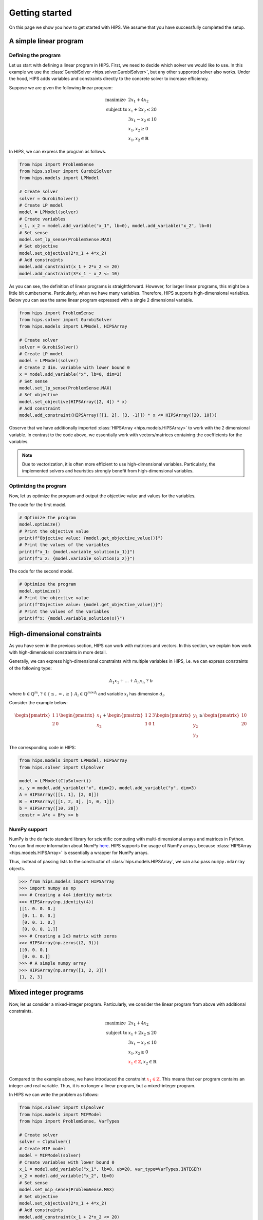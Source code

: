 .. _getting-started-label:

Getting started
===============
On this page we show you how to get started with HIPS. We assume that you have successfully completed the setup.

A simple linear program
-----------------------

.. raw:: html

    <a href="https://colab.research.google.com/github/cxlvinchau/hips-examples/blob/main/notebooks/simple-lp-example.ipynb" target="_blank">
        <img src="https://colab.research.google.com/assets/colab-badge.svg" alt="Open In Colab"/>
    </a>

Defining the program
____________________
Let us start with defining a linear program in HIPS. First, we need to decide which solver we would like to use. In this
example we use the :class:`GurobiSolver <hips.solver.GurobiSolver>`, but any other supported solver also works. Under the
hood, HIPS adds variables and constraints directly to the concrete solver to increase efficiency.

Suppose we are given the following linear program:

.. math::
    \begin{array}{lr@{}c@{}r@{}l}
    \text{maximize }   & 2 x_1 + 4 x_2  \\
    \text{subject to } & x_1 + 2 x_2 \leq 20 \\
                       & 3 x_1 - x_2 \leq 10 \\
                       & x_1, x_2 \geq 0 \\
                       & x_1, x_2 \in \mathbb{R}
    \end{array}

In HIPS, we can express the program as follows.

.. code-block:: python

    from hips import ProblemSense
    from hips.solver import GurobiSolver
    from hips.models import LPModel

    # Create solver
    solver = GurobiSolver()
    # Create LP model
    model = LPModel(solver)
    # Create variables
    x_1, x_2 = model.add_variable("x_1", lb=0), model.add_variable("x_2", lb=0)
    # Set sense
    model.set_lp_sense(ProblemSense.MAX)
    # Set objective
    model.set_objective(2*x_1 + 4*x_2)
    # Add constraints
    model.add_constraint(x_1 + 2*x_2 <= 20)
    model.add_constraint(3*x_1 - x_2 <= 10)

As you can see, the definition of linear programs is straightforward. However, for larger linear programs, this might
be a little bit cumbersome. Particularly, when we have many variables. Therefore, HIPS supports high-dimensional variables.
Below you can see the same linear program expressed with a single 2 dimensional variable.

.. code-block:: python

    from hips import ProblemSense
    from hips.solver import GurobiSolver
    from hips.models import LPModel, HIPSArray

    # Create solver
    solver = GurobiSolver()
    # Create LP model
    model = LPModel(solver)
    # Create 2 dim. variable with lower bound 0
    x = model.add_variable("x", lb=0, dim=2)
    # Set sense
    model.set_lp_sense(ProblemSense.MAX)
    # Set objective
    model.set_objective(HIPSArray([2, 4]) * x)
    # Add constraint
    model.add_constraint(HIPSArray([[1, 2], [3, -1]]) * x <= HIPSArray([20, 10]))

Observe that we have additionally imported :class:`HIPSArray <hips.models.HIPSArray>` to work with the 2 dimensional variable.
In contrast to the code above, we essentially work with vectors/matrices containing the coefficients for the variables.

.. note::
    Due to vectorization, it is often more efficient to use high-dimensional variables. Particularly, the implemented solvers
    and heuristics strongly benefit from high-dimensional variables.

Optimizing the program
______________________
Now, let us optimize the program and output the objective value and values for the variables.

The code for the first model.

.. code-block:: python

    # Optimize the program
    model.optimize()
    # Print the objective value
    print(f"Objective value: {model.get_objective_value()}")
    # Print the values of the variables
    print(f"x_1: {model.variable_solution(x_1)}")
    print(f"x_2: {model.variable_solution(x_2)}")

The code for the second model.

.. code-block:: python

    # Optimize the program
    model.optimize()
    # Print the objective value
    print(f"Objective value: {model.get_objective_value()}")
    # Print the values of the variables
    print(f"x: {model.variable_solution(x)}")


High-dimensional constraints
----------------------------

.. raw:: html

    <a href="https://colab.research.google.com/github/cxlvinchau/hips-examples/blob/main/notebooks/constraints-example.ipynb" target="_blank">
        <img src="https://colab.research.google.com/assets/colab-badge.svg" alt="Open In Colab"/>
    </a>

As you have seen in the previous section, HIPS can work with matrices and vectors. In this section, we explain how work
with high-dimensional constraints in more detail.

Generally, we can express high-dimensional constraints with multiple variables in HIPS, i.e. we can express constraints
of the following type:

.. math::

    A_1 x_1 + \dots + A_n x_n \ \mathrm{?} \ b

where :math:`b \in \mathbb{Q}^m`, :math:`\mathrm{?} \in \{\leq, =, \geq\}` :math:`A_i \in \mathbb{Q}^{m \times d_i}` and
variable :math:`x_i` has dimension :math:`d_i`.

Consider the example below:

.. math::

    \begin{pmatrix}
    1 & 1 \\
    2 & 0
    \end{pmatrix}
    \begin{pmatrix}
    x_1 \\
    x_2
    \end{pmatrix} +
    \begin{pmatrix}
    1 & 2 & 3 \\
    1 & 0 & 1
    \end{pmatrix}
    \begin{pmatrix}
    y_1 \\
    y_2 \\
    y_3
    \end{pmatrix}
    \geq
    \begin{pmatrix}
    10 \\
    20
    \end{pmatrix}

The corresponding code in HIPS:

.. code-block:: python

    from hips.models import LPModel, HIPSArray
    from hips.solver import ClpSolver

    model = LPModel(ClpSolver())
    x, y = model.add_variable("x", dim=2), model.add_variable("y", dim=3)
    A = HIPSArray([[1, 1], [2, 0]])
    B = HIPSArray([[1, 2, 3], [1, 0, 1]])
    b = HIPSArray([10, 20])
    constr = A*x + B*y >= b


NumPy support
_____________
NumPy is the de facto standard library for scientific computing with multi-dimensional arrays and matrices in Python.
You can find more information about NumPy `here <https://numpy.org/>`_. HIPS supports the usage of NumPy arrays, because
:class:`HIPSArray <hips.models.HIPSArray>` is essentially a wrapper for NumPy arrays.

Thus, instead of passing lists to the constructor of :class:`hips.models.HIPSArray`, we can also pass ``numpy.ndarray`` objects.

>>> from hips.models import HIPSArray
>>> import numpy as np
>>> # Creating a 4x4 identity matrix
>>> HIPSArray(np.identity(4))
[[1. 0. 0. 0.]
 [0. 1. 0. 0.]
 [0. 0. 1. 0.]
 [0. 0. 0. 1.]]
>>> # Creating a 2x3 matrix with zeros
>>> HIPSArray(np.zeros((2, 3)))
[[0. 0. 0.]
 [0. 0. 0.]]
>>> # A simple numpy array
>>> HIPSArray(np.array([1, 2, 3]))
[1, 2, 3]

Mixed integer programs
----------------------

.. raw:: html

    <a href="https://colab.research.google.com/github/cxlvinchau/hips-examples/blob/main/notebooks/mip-example.ipynb" target="_blank">
        <img src="https://colab.research.google.com/assets/colab-badge.svg" alt="Open In Colab"/>
    </a>

Now, let us consider a mixed-integer program. Particularly, we consider the linear program from above with additional constraints.

.. math::
    \begin{array}{lr@{}c@{}r@{}l}
    \text{maximize }   & 2 x_1 + 4 x_2  \\
    \text{subject to } & x_1 + 2 x_2 \leq 20 \\
                       & 3 x_1 - x_2 \leq 10 \\
                       & x_1, x_2 \geq 0 \\
                       & \color{red} {x_1 \in \mathbb{Z}}, \color{black} x_2 \in \mathbb{R} \\
    \end{array}

Compared to the example above, we have introduced the constraint :math:`\color{red} {x_1 \in \mathbb{Z}}`. This means
that our program contains an integer and real variable. Thus, it is no longer a linear program, but a mixed-integer program.

In HIPS we can write the problem as follows:

.. code-block:: python

    from hips.solver import ClpSolver
    from hips.models import MIPModel
    from hips import ProblemSense, VarTypes

    # Create solver
    solver = ClpSolver()
    # Create MIP model
    model = MIPModel(solver)
    # Create variables with lower bound 0
    x_1 = model.add_variable("x_1", lb=0, ub=20, var_type=VarTypes.INTEGER)
    x_2 = model.add_variable("x_2", lb=0)
    # Set sense
    model.set_mip_sense(ProblemSense.MAX)
    # Set objective
    model.set_objective(2*x_1 + 4*x_2)
    # Add constraints
    model.add_constraint(x_1 + 2*x_2 <= 20)
    model.add_constraint(3*x_1 - x_2 <= 10)

Here, we need to replace the :class:`LPModel <hips.models.LPModel>` with the :class:`MIPModel <hips.models.MIPModel>`.
In HIPS there is a separation between these two program types to emphasize that heuristics are only applied to mixed-integer programs.
In terms of defining the program, the two classes share many similarities and barely differ. Please refer to the API documentation for details.
However, in contrast, the :class:`MIPModel <hips.models.MIPModel>` has no ``optimize()`` method and needs heuristics or the branch and bound
solver for optimization.

Note that we have added an upper bound for variable ``x_1``. In HIPS it is necessary to add bounds to integer variables
because many heuristics explicitly require bounds. However, this does not actually impose a limitation, as also mentioned in
:cite:`Fischetti2005`, because solvable mixed-integer programs cannot have unbounded variables.

Loading mps files
-----------------

The previous chapters introduced how to explicitely create an MIP model.
This approach is inpractical for most real-life problems, since the size of variable and constraints in those models can
be very large. Therefore the HIPS module contains a Loader class, that can read models from MPS files.

MPS is a file format for representing linear and mixed integer problem and is a standard in most commercial and open source
solvers. It is column-oriented which makes it rather human-inreadable. An elaborate explanation of the format and its various
header sections can be found in :cite:`the official Gurobi documentation<gurobi-mps>`. It should be noted, that the optimization
sense is not specifiable in the MPS file and thus has to be set manually after loading.

There are two helper functions implemented for loading an :class:`MIPModel <hips.models.MIPModel>` from an MPS file.

The :func:`primitive loader<hips.loader.mps_loader.load_mps_primitive>` loads every variable of the MPS file specified
in the \textbf{path} parameter as a 1-dimensional variable. The specified *path* is concatenated with the current
working directory. This loader version can be used for an easier understanding and debugging of the created model. However
the runtime of this loader suffers from inefficiency.

The second :func:`loader<hips.loader.mps_loader.load_mps>` loads the continuous, integer and binary variables as
multidimensional variables. This allows the underlying solvers to make use of vectorization. Therefore this loader is about
10 times more runtime efficient than the primitive version.

We can use the MPS loader in HIPS as follows:

.. code-block:: python

    from hips.solver import ClpSolver
    from hips.models import MIPModel
    from hips.loader import load_mps

    # create an mip model with an underlying solver
    model = MIPModel(ClpSolver())
    # load the problem specified in the mps file at the path parameter into our model
    load_mps(mip_model=model, path='path_to_mps/mps_file.mps')
    # set the optimization sense
    model.set_mip_sense(ProblemSense.MIN)

